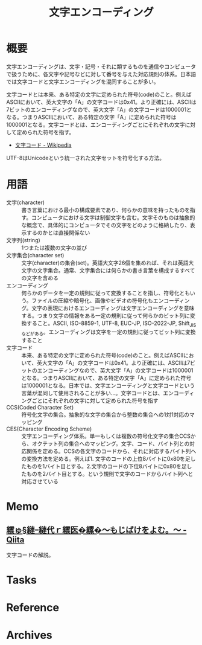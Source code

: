 :PROPERTIES:
:ID:       38001bfe-2387-4cb2-a4e3-6a1d3cc892ea
:mtime:    20241102180350 20241028101410
:ctime:    20230610224857
:END:
#+title: 文字エンコーディング
* 概要
文字エンコーディングは、文字・記号・それに類するものを通信やコンピュータで扱うために、各文字や記号などに対して番号を与えた対応規則の体系。日本語では文字コードと文字エンコーディングを混同することが多い。

文字コードとは本来、ある特定の文字に定められた符号(code)のこと。例えばASCIIにおいて、英大文字の「A」の文字コードは0x41。より正確には、ASCIIは7ビットのエンコーディングなので、英大文字「A」の文字コードは1000001となる。つまりASCIIにおいて、ある特定の文字「A」に定められた符号は1000001となる。文字コードとは、エンコーディングごとにそれぞれの文字に対して定められた符号を指す。

- [[https://ja.wikipedia.org/wiki/%E6%96%87%E5%AD%97%E3%82%B3%E3%83%BC%E3%83%89][文字コード - Wikipedia]]

UTF-8はUnicodeという統一された文字セットを符号化する方法。
* 用語
- 文字(character) :: 書き言葉における最小の構成要素であり、何らかの意味を持ったものを指す。コンピュータにおける文字は制御文字も含む。文字そのものは抽象的な概念で、具体的にコンピュータでその文字をどのように格納したり、表示するのかとは直接関係ない
- 文字列(string) :: 1つまたは複数の文字の並び
- 文字集合(character set) :: 文字(character)の集合(set)。英語大文字26個を集めれば、それは英語大文字の文字集合。通常、文字集合には何らかの書き言葉を構成するすべての文字を含める
- エンコーディング :: 何らかのデータを一定の規則に従って変換することを指し、符号化ともいう。ファイルの圧縮や暗号化、画像やビデオの符号化もエンコーディング。文字の表現におけるエンコーディングは文字エンコーディングを意味する。つまり文字の情報をある一定の規則に従って何らかのビット列に変換すること。ASCII, ISO-8859-1, UTF-8, EUC-JP, ISO-2022-JP, Shift_JISなどがある。エンコーディングは文字を一定の規則に従ってビット列に変換すること
- 文字コード :: 本来、ある特定の文字に定められた符号(code)のこと。例えばASCIIにおいて、英大文字の「A」の文字コードは0x41。より正確には、ASCIIは7ビットのエンコーディングなので、英大文字「A」の文字コードは1000001となる。つまりASCIIにおいて、ある特定の文字「A」に定められた符号は1000001となる。日本では、文字エンコーディングと文字コードという言葉が混同して使用されることが多い…。文字コードとは、エンコーディングごとにそれぞれの文字に対して定められた符号を指す
- CCS(Coded Character Set) :: 符号化文字の集合。抽象的な文字の集合から整数の集合への1対1対応のマッピング
- CES(Character Encoding Scheme) :: 文字エンコーディング体系。単一もしくは複数の符号化文字の集合CCSから、オクテット列の集合へのマッピング。文字、コード、バイト列との対応関係を定める。CCSの各文字のコードから、それに対応するバイト列への変換方法を定める。例えば1. 文字のコードの上位8バイトに0x80を足したものを1バイト目とする。2.文字のコードの下位8バイトに0x80を足したものを2バイト目とする。という規則で文字のコードからバイト列へと対応させている
* Memo
** [[https://qiita.com/KTakahiro1729/items/88f1da528b42f2740d14][繧ゅ§縺ｰ縺代ｒ繧医�縲�～もじばけをよむ。～ - Qiita]]
文字コードの解説。
* Tasks
* Reference
* Archives
